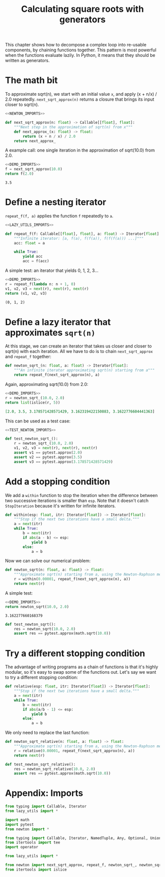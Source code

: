#+HTML_HEAD: <link rel="stylesheet" type="text/css" href="https://gongzhitaao.org/orgcss/org.css"/>
#+EXPORT_FILE_NAME: ../html/newton.html
#+OPTIONS: broken-links:t
#+TITLE: Calculating square roots with generators
This chapter shows how to decompose a complex loop into re-usable components, by chaining functions together. This pattern is most powerful when the functions evaluate lazily. In Python, it means that they should be written as generators.

* The math bit
To approximate sqrt(n), we start with an initial value =x=, and apply (x + n/x) / 2.0 repeatedly.
=next_sqrt_approx(n)= returns a closure that brings its input closer to sqrt(n).
#+begin_src python :noweb no-export :tangle ../src/newton.py
  <<NEWTON_IMPORTS>>

  def next_sqrt_approx(n: float) -> Callable[[float], float]:
      """Next step in the approximation of sqrt(n) from x"""
      def next_approx_(x: float) -> float:
          return (x + n / x) / 2.0
      return next_approx_  
#+end_src

A example call: one single iteration in the approximation of sqrt(10.0) from 2.0.
#+begin_src python :exports both :noweb no-export :results value :dir ../src/
  <<DEMO_IMPORTS>>
  f = next_sqrt_approx(10.0)
  return f(2.0)
#+end_src

#+RESULTS:
: 3.5

* Define a nesting iterator
=repeat_f(f, a)= applies the function =f= repeatedly to =a=. 
#+begin_src python :noweb no-export :tangle ../src/lazy_utils.py
  <<LAZY_UTILS_IMPORTS>>

  def repeat_f(f: Callable[[float], float], a: float) -> Iterator[float]:
      """Infinite iterator: [a, f(a), f(f(a)), f(f(f(a))) ...]"""
      acc: float = a

      while True:
          yield acc
          acc = f(acc)
#+end_src

A simple test: an iterator that yields 0, 1, 2, 3...
#+begin_src python :exports both :noweb no-export :results value org :dir ../src/
  <<DEMO_IMPORTS>>
  r = repeat_f(lambda n: n + 1, 0)
  v1, v2, v3 = next(r), next(r), next(r)
  return (v1, v2, v3)
#+end_src

#+RESULTS:
#+begin_src org
(0, 1, 2)
#+end_src

* Define a lazy iterator that approximates =sqrt(n)=
At this stage, we can create an iterator that takes us closer and closer to sqrt(n) with each iteration. All we have to do is to chain =next_sqrt_approx= and =repeat_f= together:
#+begin_src python :noweb yes :tangle ../src/newton.py
  def newton_sqrt_(n: float, a: float) -> Iterator[float]:
      """An infinite iterator approximating sqrt(n) starting from a"""
      return repeat_f(next_sqrt_approx(n), a)
#+end_src

Again, approximating sqrt(10.0) from 2.0:
#+begin_src python :exports both :noweb no-export :results value org :dir ../src/
  <<DEMO_IMPORTS>>
  r = newton_sqrt_(10.0, 2.0)
  return list(islice(r, 5))
#+end_src

#+RESULTS:
#+begin_src org
[2.0, 3.5, 3.178571428571429, 3.162319422150883, 3.1622776604441363]
#+end_src

This can be used as a test case:
#+begin_src python :noweb no-export :tangle ../src/test_newton.py
  <<TEST_NEWTON_IMPORTS>>

  def test_newton_sqrt_():
      r = newton_sqrt_(10.0, 2.0)
      v1, v2, v3 = next(r), next(r), next(r)
      assert v1 == pytest.approx(2.0)
      assert v2 == pytest.approx(3.5)
      assert v3 == pytest.approx(3.178571428571429)
#+end_src

* Add a stopping condition
We add a =within= function to stop the iteration when the difference between two successive iterations is smaller than =esp=. Note that it doesn't catch =StopIteration= because it's written for infinite iterators.
#+begin_src python :noweb yes :tangle ../src/lazy_utils.py
  def within(esp: float, itr: Iterator[float]) -> Iterator[float]:
      """Stop if the next two iterations have a small delta."""
      a = next(itr)
      while True:
          b = next(itr)
          if abs(a - b) <= esp:
              yield b
          else:
              a = b
#+end_src

Now we can solve our numerical problem:
#+begin_src python :noweb yes :tangle ../src/newton.py
  def newton_sqrt(n: float, a: float) -> float:
      """Approximate sqrt(n) starting from a, using the Newton-Raphson method."""
      r = within(0.00001, repeat_f(next_sqrt_approx(n), a))
      return next(r)
#+end_src

A simple test:
#+begin_src python :exports both :noweb no-export :results value :dir ../src/
  <<DEMO_IMPORTS>>
  return newton_sqrt(10.0, 2.0)
#+end_src

#+RESULTS:
: 3.162277660168379

#+begin_src python :noweb yes :tangle ../src/test_newton.py
  def test_newton_sqrt():
      res = newton_sqrt(10.0, 2.0)
      assert res == pytest.approx(math.sqrt(10.0))
#+end_src

* Try a different stopping condition
The advantage of writing programs as a chain of functions is that it's highly modular, so it's easy to swap some of the functions out. Let's say we want to try a different stopping condition:
#+begin_src python :noweb yes :tangle ../src/lazy_utils.py
  def relative(esp: float, itr: Iterator[float]) -> Iterator[float]:
      """Stop if the next two iterations have a small delta."""
      a = next(itr)
      while True:
          b = next(itr)
          if abs(a/b - 1) <= esp:
              yield b
          else:
              a = b
#+end_src

We only need to replace the last function:
#+begin_src python :noweb yes :tangle ../src/newton.py
  def newton_sqrt_relative(n: float, a: float) -> float:
      """Approximate sqrt(n) starting from a, using the Newton-Raphson method."""
      r = relative(0.00001, repeat_f(next_sqrt_approx(n), a))
      return next(r)
#+end_src

#+begin_src python :noweb yes :tangle ../src/test_newton.py
  def test_newton_sqrt_relative():
      res = newton_sqrt_relative(10.0, 2.0)
      assert res == pytest.approx(math.sqrt(10.0))
#+end_src

* Appendix: Imports
#+begin_src python :tangle no :noweb-ref NEWTON_IMPORTS
  from typing import Callable, Iterator
  from lazy_utils import *
#+end_src

#+begin_src python :tangle no :noweb-ref TEST_NEWTON_IMPORTS
  import math
  import pytest
  from newton import *
#+end_src

#+begin_src python :tangle no :noweb-ref LAZY_UTILS_IMPORTS
  from typing import Callable, Iterator, NamedTuple, Any, Optional, Union
  from itertools import tee
  import operator
#+end_src

#+begin_src python :tangle no :noweb-ref TEST_LAZY_UTILS_IMPORTS
  from lazy_utils import *
#+end_src

#+begin_src python :tangle no :noweb-ref DEMO_IMPORTS
  from newton import next_sqrt_approx, repeat_f, newton_sqrt_, newton_sqrt
  from itertools import islice
#+end_src
